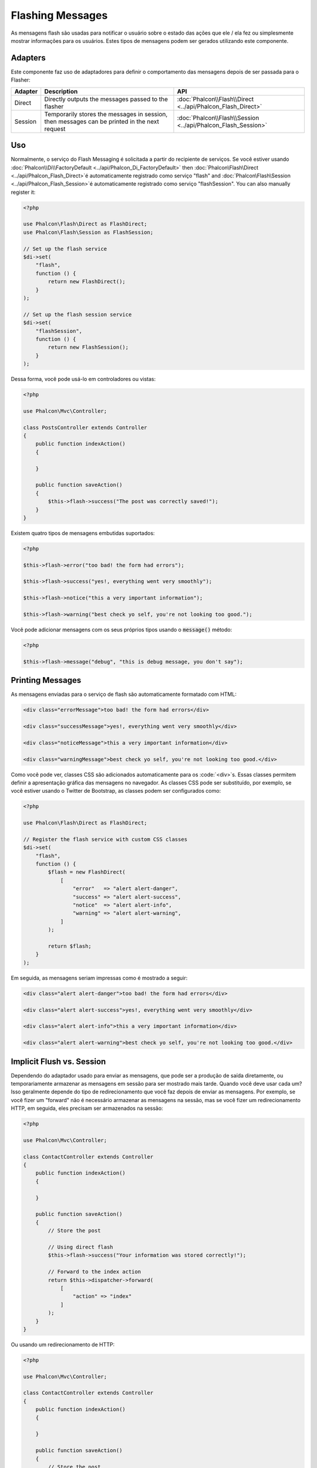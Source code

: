 Flashing Messages
=================

As mensagens flash são usadas para notificar o usuário sobre o estado das ações que ele / ela fez ou simplesmente mostrar informações para os usuários. Estes tipos de mensagens podem ser gerados utilizando este componente.

Adapters
--------
Este componente faz uso de adaptadores para definir o comportamento das mensagens depois de ser passada para o Flasher:

+---------+-----------------------------------------------------------------------------------------------+----------------------------------------------------------------------------+
| Adapter | Description                                                                                   | API                                                                        |
+=========+===============================================================================================+============================================================================+
| Direct  | Directly outputs the messages passed to the flasher                                           | :doc:`Phalcon\\Flash\\Direct <../api/Phalcon_Flash_Direct>`                |
+---------+-----------------------------------------------------------------------------------------------+----------------------------------------------------------------------------+
| Session | Temporarily stores the messages in session, then messages can be printed in the next request  | :doc:`Phalcon\\Flash\\Session <../api/Phalcon_Flash_Session>`              |
+---------+-----------------------------------------------------------------------------------------------+----------------------------------------------------------------------------+

Uso
-----
Normalmente, o serviço do Flash Messaging é solicitada a partir do recipiente de serviços.
Se você estiver usando :doc:`Phalcon\\Di\\FactoryDefault <../api/Phalcon_Di_FactoryDefault>`
then :doc:`Phalcon\\Flash\\Direct <../api/Phalcon_Flash_Direct>`é automaticamente registrado como serviço "flash" and
:doc:`Phalcon\\Flash\\Session <../api/Phalcon_Flash_Session>`é automaticamente registrado como serviço "flashSession".
You can also manually register it:

.. code-block:: php

    <?php

    use Phalcon\Flash\Direct as FlashDirect;
    use Phalcon\Flash\Session as FlashSession;

    // Set up the flash service
    $di->set(
        "flash",
        function () {
            return new FlashDirect();
        }
    );

    // Set up the flash session service
    $di->set(
        "flashSession",
        function () {
            return new FlashSession();
        }
    );

Dessa forma, você pode usá-lo em controladores ou vistas:

.. code-block:: php

    <?php

    use Phalcon\Mvc\Controller;

    class PostsController extends Controller
    {
        public function indexAction()
        {

        }

        public function saveAction()
        {
            $this->flash->success("The post was correctly saved!");
        }
    }

Existem quatro tipos de mensagens embutidas suportados:

.. code-block:: php

    <?php

    $this->flash->error("too bad! the form had errors");

    $this->flash->success("yes!, everything went very smoothly");

    $this->flash->notice("this a very important information");

    $this->flash->warning("best check yo self, you're not looking too good.");

Você pode adicionar mensagens com os seus próprios tipos usando o :code:`message()` método:

.. code-block:: php

    <?php

    $this->flash->message("debug", "this is debug message, you don't say");

Printing Messages
-----------------
As mensagens enviadas para o serviço de flash são automaticamente formatado com HTML:

.. code-block:: html

    <div class="errorMessage">too bad! the form had errors</div>

    <div class="successMessage">yes!, everything went very smoothly</div>

    <div class="noticeMessage">this a very important information</div>

    <div class="warningMessage">best check yo self, you're not looking too good.</div>

Como você pode ver, classes CSS são adicionados automaticamente para os :code:`<div>`s. Essas classes permitem definir a apresentação gráfica
das mensagens no navegador. As classes CSS pode ser substituído, por exemplo, se você estiver usando o Twitter de Bootstrap, as classes podem ser configurados como:

.. code-block:: php

    <?php

    use Phalcon\Flash\Direct as FlashDirect;

    // Register the flash service with custom CSS classes
    $di->set(
        "flash",
        function () {
            $flash = new FlashDirect(
                [
                    "error"   => "alert alert-danger",
                    "success" => "alert alert-success",
                    "notice"  => "alert alert-info",
                    "warning" => "alert alert-warning",
                ]
            );

            return $flash;
        }
    );

Em seguida, as mensagens seriam impressas como é mostrado a seguir:

.. code-block:: html

    <div class="alert alert-danger">too bad! the form had errors</div>

    <div class="alert alert-success">yes!, everything went very smoothly</div>

    <div class="alert alert-info">this a very important information</div>

    <div class="alert alert-warning">best check yo self, you're not looking too good.</div>

Implicit Flush vs. Session
--------------------------
Dependendo do adaptador usado para enviar as mensagens, que pode ser a produção de saída diretamente, ou temporariamente armazenar as mensagens em sessão para ser mostrado mais tarde.
Quando você deve usar cada um? Isso geralmente depende do tipo de redirecionamento que você faz depois de enviar as mensagens. Por exemplo,
se você fizer um "forward" não é necessário armazenar as mensagens na sessão, mas se você fizer um redirecionamento HTTP, em seguida, eles precisam ser armazenados na sessão:

.. code-block:: php

    <?php

    use Phalcon\Mvc\Controller;

    class ContactController extends Controller
    {
        public function indexAction()
        {

        }

        public function saveAction()
        {
            // Store the post

            // Using direct flash
            $this->flash->success("Your information was stored correctly!");

            // Forward to the index action
            return $this->dispatcher->forward(
                [
                    "action" => "index"
                ]
            );
        }
    }

Ou usando um redirecionamento de HTTP:

.. code-block:: php

    <?php

    use Phalcon\Mvc\Controller;

    class ContactController extends Controller
    {
        public function indexAction()
        {

        }

        public function saveAction()
        {
            // Store the post

            // Using session flash
            $this->flashSession->success("Your information was stored correctly!");

            // Make a full HTTP redirection
            return $this->response->redirect("contact/index");
        }
    }

Neste caso, você precisará imprimir manualmente as mensagens na view correspondente:

.. code-block:: html+php

    <!-- app/views/contact/index.phtml -->

    <p><?php $this->flashSession->output() ?></p>

O atributo 'flashSession' é como o flash foi previamente definido para o recipiente de injeção de dependência.
Você precisa iniciar o  :doc:`session <session>` primeiro para usar com sucesso o mensageiro flashSession.
